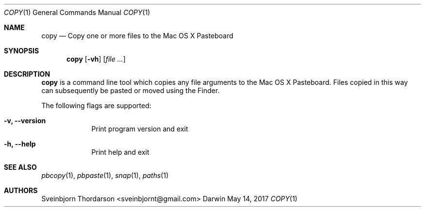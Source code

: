 .Dd May 14, 2017
.Dt COPY 1
.Os Darwin
.Sh NAME
.Nm copy
.Nd Copy one or more files to the Mac OS X Pasteboard
.Sh SYNOPSIS
.Nm
.Op Fl vh
.Op Ar
.Sh DESCRIPTION
.Nm
is a command line tool which copies any file arguments to the Mac OS X
Pasteboard. Files copied in this way can subsequently be pasted or moved
using the Finder.
.Pp
The following flags are supported:
.Bl -tag -width -indent
.It Fl v, -version
Print program version and exit
.It Fl h, -help
Print help and exit
.El
.Sh SEE ALSO
.Xr pbcopy 1 ,
.Xr pbpaste 1 ,
.Xr snap 1 ,
.Xr paths 1
.Sh AUTHORS
.An Sveinbjorn Thordarson <sveinbjornt@gmail.com>
